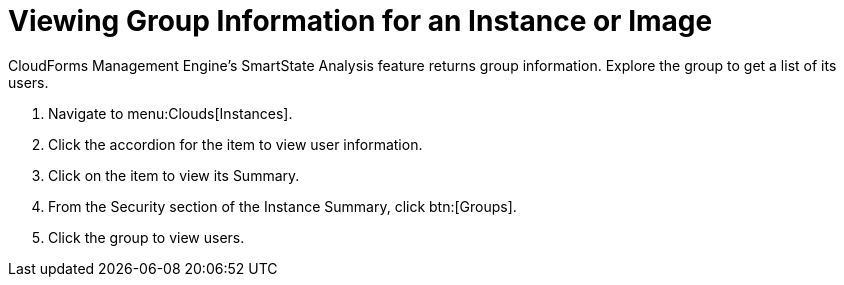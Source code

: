 [[_viewing_a_group_information_for_an_instance_or_image]]
= Viewing Group Information for an Instance or Image

CloudForms Management Engine's [label]#SmartState Analysis# feature returns group information.
Explore the group to get a list of its users.

. Navigate to menu:Clouds[Instances].
. Click the accordion for the item to view user information.
. Click on the item to view its [label]#Summary#.
. From the [label]#Security# section of the [label]#Instance Summary#, click btn:[Groups].
. Click the group to view users.
